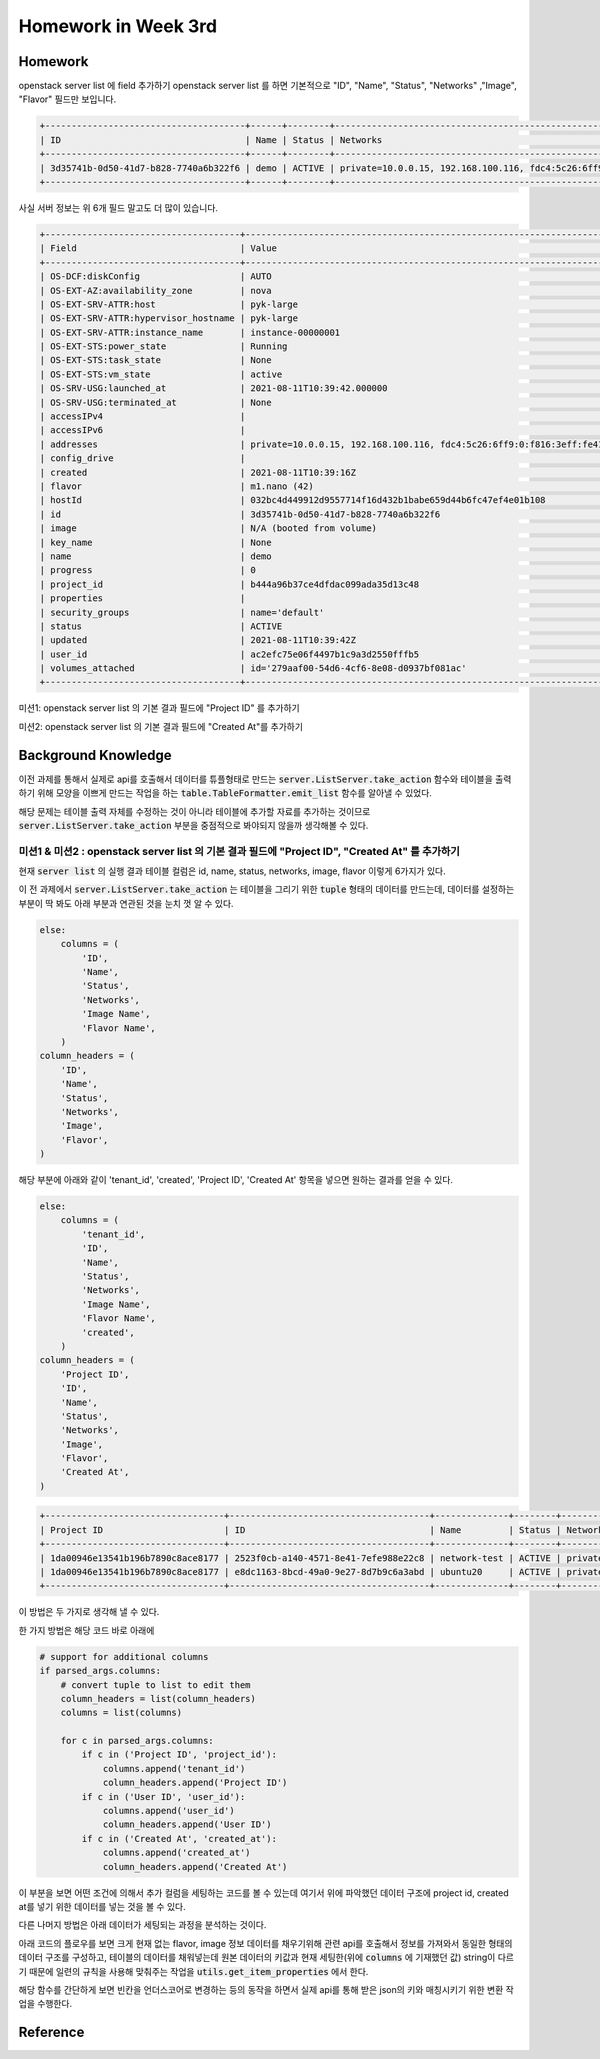 ==========================
Homework in Week 3rd
==========================

--------
Homework
--------

openstack server list 에 field 추가하기
openstack server list 를 하면 기본적으로 "ID", "Name", "Status", "Networks" ,"Image", "Flavor" 필드만 보입니다.

.. code-block:: text

    +--------------------------------------+------+--------+--------------------------------------------------------------------------+--------------------------+---------+
    | ID                                   | Name | Status | Networks                                                                 | Image                    | Flavor  |
    +--------------------------------------+------+--------+--------------------------------------------------------------------------+--------------------------+---------+
    | 3d35741b-0d50-41d7-b828-7740a6b322f6 | demo | ACTIVE | private=10.0.0.15, 192.168.100.116, fdc4:5c26:6ff9:0:f816:3eff:fe41:c156 | N/A (booted from volume) | m1.nano |
    +--------------------------------------+------+--------+--------------------------------------------------------------------------+--------------------------+---------+

사실 서버 정보는 위 6개 필드 말고도 더 많이 있습니다.

.. code-block:: text

    +-------------------------------------+--------------------------------------------------------------------------+
    | Field                               | Value                                                                    |
    +-------------------------------------+--------------------------------------------------------------------------+
    | OS-DCF:diskConfig                   | AUTO                                                                     |
    | OS-EXT-AZ:availability_zone         | nova                                                                     |
    | OS-EXT-SRV-ATTR:host                | pyk-large                                                                |
    | OS-EXT-SRV-ATTR:hypervisor_hostname | pyk-large                                                                |
    | OS-EXT-SRV-ATTR:instance_name       | instance-00000001                                                        |
    | OS-EXT-STS:power_state              | Running                                                                  |
    | OS-EXT-STS:task_state               | None                                                                     |
    | OS-EXT-STS:vm_state                 | active                                                                   |
    | OS-SRV-USG:launched_at              | 2021-08-11T10:39:42.000000                                               |
    | OS-SRV-USG:terminated_at            | None                                                                     |
    | accessIPv4                          |                                                                          |
    | accessIPv6                          |                                                                          |
    | addresses                           | private=10.0.0.15, 192.168.100.116, fdc4:5c26:6ff9:0:f816:3eff:fe41:c156 |
    | config_drive                        |                                                                          |
    | created                             | 2021-08-11T10:39:16Z                                                     |
    | flavor                              | m1.nano (42)                                                             |
    | hostId                              | 032bc4d449912d9557714f16d432b1babe659d44b6fc47ef4e01b108                 |
    | id                                  | 3d35741b-0d50-41d7-b828-7740a6b322f6                                     |
    | image                               | N/A (booted from volume)                                                 |
    | key_name                            | None                                                                     |
    | name                                | demo                                                                     |
    | progress                            | 0                                                                        |
    | project_id                          | b444a96b37ce4dfdac099ada35d13c48                                         |
    | properties                          |                                                                          |
    | security_groups                     | name='default'                                                           |
    | status                              | ACTIVE                                                                   |
    | updated                             | 2021-08-11T10:39:42Z                                                     |
    | user_id                             | ac2efc75e06f4497b1c9a3d2550fffb5                                         |
    | volumes_attached                    | id='279aaf00-54d6-4cf6-8e08-d0937bf081ac'                                |
    +-------------------------------------+--------------------------------------------------------------------------+

미션1: openstack server list 의 기본 결과 필드에 "Project ID" 를 추가하기

미션2: openstack server list 의 기본 결과 필드에 "Created At"를 추가하기

------------------------
Background Knowledge
------------------------

이전 과제를 통해서 실제로 api를 호출해서 데이터를 튜플형태로 만드는 :code:`server.ListServer.take_action` 함수와 테이블을 출력하기 위해 모양을 이쁘게 만드는 작업을 하는 :code:`table.TableFormatter.emit_list` 함수를 알아낼 수 있었다.

해당 문제는 테이블 출력 자체를 수정하는 것이 아니라 테이블에 추가할 자료를 추가하는 것이므로 :code:`server.ListServer.take_action` 부분을 중점적으로 봐야되지 않을까 생각해볼 수 있다.


미션1 & 미션2 : openstack server list 의 기본 결과 필드에 "Project ID", "Created At" 를 추가하기
===============================================================================================================

현재 :code:`server list` 의 실행 결과 테이블 컬럼은 id, name, status, networks, image, flavor 이렇게 6가지가 있다.

이 전 과제에서 :code:`server.ListServer.take_action` 는 테이블을 그리기 위한 :code:`tuple` 형태의 데이터를 만드는데, 데이터를 설정하는 부분이 딱 봐도 아래 부분과 연관된 것을 눈치 껏 알 수 있다.

.. code-block:: python

    else:
        columns = (
            'ID',
            'Name',
            'Status',
            'Networks',
            'Image Name',
            'Flavor Name',
        )
    column_headers = (
        'ID',
        'Name',
        'Status',
        'Networks',
        'Image',
        'Flavor',
    )

해당 부분에 아래와 같이 'tenant_id', 'created', 'Project ID', 'Created At' 항목을 넣으면 원하는 결과를 얻을 수 있다.

.. code-block:: python

    else:
        columns = (
            'tenant_id',
            'ID',
            'Name',
            'Status',
            'Networks',
            'Image Name',
            'Flavor Name',
            'created',
        )
    column_headers = (
        'Project ID',
        'ID',
        'Name',
        'Status',
        'Networks',
        'Image',
        'Flavor',
        'Created At',
    )

.. code-block:: text

    +----------------------------------+--------------------------------------+--------------+--------+--------------------------------------------------------------------------+------------------------------------------------------+---------+----------------------+
    | Project ID                       | ID                                   | Name         | Status | Networks                                                                 | Image                                                | Flavor  | Created At           |
    +----------------------------------+--------------------------------------+--------------+--------+--------------------------------------------------------------------------+------------------------------------------------------+---------+----------------------+
    | 1da00946e13541b196b7890c8ace8177 | 2523f0cb-a140-4571-8e41-7efe988e22c8 | network-test | ACTIVE | private_10.8.0.0=10.8.0.223                                              | N/A (booted from volume)                             | m1.nano | 2021-08-29T15:01:03Z |
    | 1da00946e13541b196b7890c8ace8177 | e8dc1163-8bcd-49a0-9e27-8d7b9c6a3abd | ubuntu20     | ACTIVE | private=10.0.0.32, 192.168.100.163, fd77:ff60:4ca8:0:f816:3eff:fe20:3e77 | ubuntu.focal-server-cloudimg-amd64-root-pw-is-secret | ds512M  | 2021-08-29T12:47:22Z |
    +----------------------------------+--------------------------------------+--------------+--------+--------------------------------------------------------------------------+------------------------------------------------------+---------+----------------------+

이 방법은 두 가지로 생각해 낼 수 있다.

한 가지 방법은 해당 코드 바로 아래에 

.. code-block:: python
    
    # support for additional columns
    if parsed_args.columns:
        # convert tuple to list to edit them
        column_headers = list(column_headers)
        columns = list(columns)

        for c in parsed_args.columns:
            if c in ('Project ID', 'project_id'):
                columns.append('tenant_id')
                column_headers.append('Project ID')
            if c in ('User ID', 'user_id'):
                columns.append('user_id')
                column_headers.append('User ID')
            if c in ('Created At', 'created_at'):
                columns.append('created_at')
                column_headers.append('Created At')

이 부분을 보면 어떤 조건에 의해서 추가 컬럼을 세팅하는 코드를 볼 수 있는데 여기서 위에 파악했던 데이터 구조에 project id, created at를 넣기 위한 데이터를 넣는 것을 볼 수 있다.

다른 나머지 방법은 아래 데이터가 세팅되는 과정을 분석하는 것이다.

아래 코드의 플로우를 보면 크게 현재 없는 flavor, image 정보 데이터를 채우기위해 관련 api를 호출해서 정보를 가져와서 동일한 형태의 데이터 구조를 구성하고, 테이블의 데이터를 채워넣는데 원본 데이터의 키값과 현재 세팅한(위에 :code:`columns` 에 기재했던 값) string이 다르기 때문에 일련의 규칙을 사용해 맞춰주는 작업을 :code:`utils.get_item_properties` 에서 한다.

해당 함수를 간단하게 보면 빈칸을 언더스코어로 변경하는 등의 동작을 하면서 실제 api를 통해 받은 json의 키와 매칭시키기 위한 변환 작업을 수행한다.


----------------
Reference
----------------
